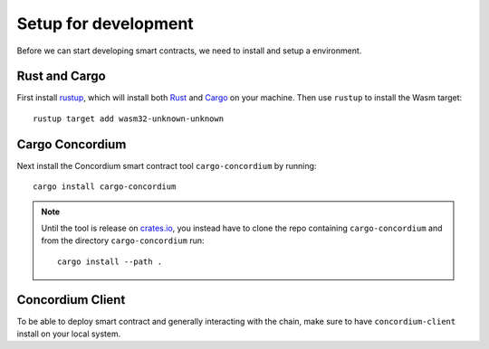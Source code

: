 .. _setup_rust:

=========================================
Setup for development
=========================================
Before we can start developing smart contracts, we need to install and setup a
environment.

Rust and Cargo
======================
First install rustup_, which will install both Rust_ and Cargo_ on your
machine.
Then use ``rustup`` to install the Wasm target::

    rustup target add wasm32-unknown-unknown

Cargo Concordium
======================
Next install the Concordium smart contract tool ``cargo-concordium`` by
running::

    cargo install cargo-concordium

.. note::
    Until the tool is release on crates.io_, you instead have to clone
    the repo containing ``cargo-concordium`` and from the directory
    ``cargo-concordium`` run::

        cargo install --path .

Concordium Client
======================
To be able to deploy smart contract and generally interacting with the chain,
make sure to have ``concordium-client`` install on your local system.

.. todo::
    Link to install instructions


.. _Rust: https://www.rust-lang.org/
.. _Cargo: https://doc.rust-lang.org/cargo/
.. _rustup: https://rustup.rs/
.. _crates.io: https://crates.io/
